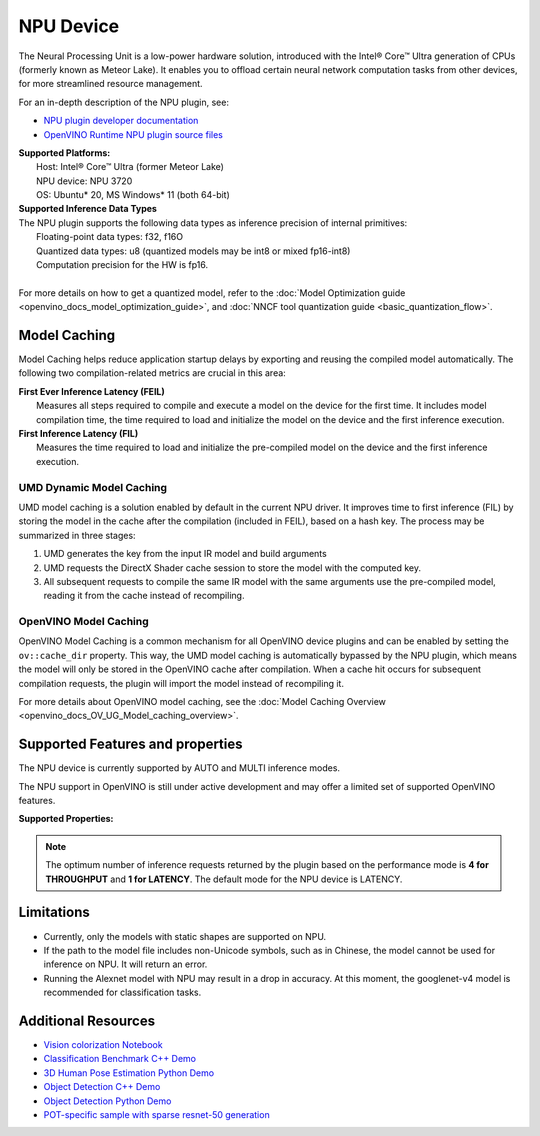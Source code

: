 .. {#openvino_docs_OV_UG_supported_plugins_NPU}

NPU Device
==========

.. meta::
   :description: OpenVINO™ supports the Neural Processing Unit,  
                 a low-power processing device dedicated to running AI inference.


The Neural Processing Unit is a low-power hardware solution, introduced with the
Intel® Core™ Ultra generation of CPUs (formerly known as Meteor Lake). It enables
you to offload certain neural network computation tasks from other devices,
for more streamlined resource management.

For an in-depth description of the NPU plugin, see:

•	`NPU plugin developer documentation <https://github.com/openvinotoolkit/npu_plugin/blob/develop/docs/VPUX_DG/index.md>`__
•	`OpenVINO Runtime NPU plugin source files <https://github.com/openvinotoolkit/npu_plugin>`__


| **Supported Platforms:**
|   Host: Intel® Core™ Ultra (former Meteor Lake)
|   NPU device: NPU 3720
|   OS: Ubuntu* 20, MS Windows* 11 (both 64-bit)
		

| **Supported Inference Data Types**
| The NPU plugin supports the following data types as inference precision of internal primitives:
|    Floating-point data types: f32, f16O
|    Quantized data types: u8 (quantized models may be int8 or mixed fp16-int8)
|    Computation precision for the HW is fp16.
|
| For more details on how to get a quantized model, refer to the
  :doc:`Model Optimization guide <openvino_docs_model_optimization_guide>`, and 
  :doc:`NNCF tool quantization guide <basic_quantization_flow>`.



Model Caching
#############################

Model Caching helps reduce application startup delays by exporting and reusing the compiled
model automatically. The following two compilation-related metrics are crucial in this area:

| **First Ever Inference Latency (FEIL)**
|   Measures all steps required to compile and execute a model on the device for the
    first time. It includes model compilation time, the time required to load and
    initialize the model on the device and the first inference execution.
| **First Inference Latency (FIL)**
|   Measures the time required to load and initialize the pre-compiled model on the
    device and the first inference execution.


UMD Dynamic Model Caching
+++++++++++++++++++++++++++++

UMD model caching is a solution enabled by default in the current NPU driver.
It improves time to first inference (FIL) by storing the model in the cache 
after the compilation (included in FEIL), based on a hash key. The process
may be summarized in three stages:

1. UMD generates the key from the input IR model and build arguments
2. UMD requests the DirectX Shader cache session to store the model
   with the computed key. 
3. All subsequent requests to compile the same IR model with the same arguments
   use the pre-compiled model, reading it from the cache instead of recompiling.


OpenVINO Model Caching
+++++++++++++++++++++++++++++

OpenVINO Model Caching is a common mechanism for all OpenVINO device plugins and
can be enabled by setting the ``ov::cache_dir`` property. This way, the UMD model
caching is automatically bypassed by the NPU plugin, which means the model
will only be stored in the OpenVINO cache after compilation. When a cache hit 
occurs for subsequent compilation requests, the plugin will import the model
instead of recompiling it.

For more details about OpenVINO model caching, see the
:doc:`Model Caching Overview <openvino_docs_OV_UG_Model_caching_overview>`.


Supported Features and properties
#######################################

The NPU device is currently supported by AUTO and MULTI inference modes.

The NPU support in OpenVINO is still under active development and may 
offer a limited set of supported OpenVINO features. 

**Supported Properties:**

.. tab-set::

   .. tab-item:: Read-write properties

      .. code-block::

         ov::caching_properties
         ov::enable_profiling
         ov::hint::performance_mode
         ov::hint::num_requests
         ov::hint::model_priority
         ov::hint::enable_cpu_pinning
         ov::log::level
         ov::device::id
         ov::cache_dir
         ov::internal::exclusive_async_requests
         ov::intel_vpux::dpu_groups
         ov::intel_vpux::dma_engines
         ov::intel_vpux::compilation_mode
         ov::intel_vpux::compilation_mode_params 
         ov::intel_vpux::print_profiling 
         ov::intel_vpux::profiling_output_file 
         ov::intel_vpux::vpux_platform 
         ov::intel_vpux::use_elf_compiler_backend 

   .. tab-item:: Read-only properties

      .. code-block::

         ov::supported_properties
         ov::streams::num
         ov::optimal_number_of_infer_requests
         ov::range_for_async_infer_requests
         ov::range_for_streams
         ov::available_devices
         ov::device::uuid
         ov::device::architecture
         ov::device::full_name
         ov::intel_vpux::device_total_mem_size
         ov::intel_vpux::driver_version

.. note:: 

   The optimum number of inference requests returned by the plugin
   based on the performance mode is **4 for THROUGHPUT** and **1 for LATENCY**.
   The default mode for the NPU device is LATENCY.


Limitations
#############################

* Currently, only the models with static shapes are supported on NPU. 
* If the path to the model file includes non-Unicode symbols, such as in Chinese,
  the model cannot be used for inference on NPU. It will return an error. 
* Running the Alexnet model with NPU may result in a drop in accuracy. 
  At this moment, the googlenet-v4 model is recommended for classification tasks.


Additional Resources
#############################

* `Vision colorization Notebook <notebooks/222-vision-image-colorization-with-output.html>`__
* `Classification Benchmark C++ Demo <https://github.com/openvinotoolkit/open_model_zoo/tree/master/demos/classification_benchmark_demo/cpp>`__
* `3D Human Pose Estimation Python Demo <https://github.com/openvinotoolkit/open_model_zoo/tree/master/demos/3d_segmentation_demo/python>`__
* `Object Detection C++ Demo <https://github.com/openvinotoolkit/open_model_zoo/tree/master/demos/object_detection_demo/cpp>`__
* `Object Detection Python Demo <https://github.com/openvinotoolkit/open_model_zoo/tree/master/demos/object_detection_demo/python>`__
* `POT-specific sample with sparse resnet-50 generation <https://github.com/openvinotoolkit/openvino/tree/master/tools/pot/openvino/tools/pot/api/samples/prune_and_quantize>`__
